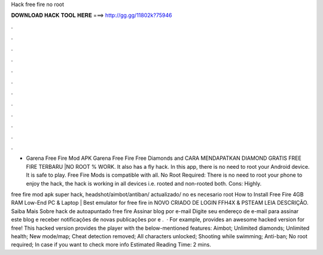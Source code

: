 Hack free fire no root



𝐃𝐎𝐖𝐍𝐋𝐎𝐀𝐃 𝐇𝐀𝐂𝐊 𝐓𝐎𝐎𝐋 𝐇𝐄𝐑𝐄 ===> http://gg.gg/11802k?75946



.



.



.



.



.



.



.



.



.



.



.



.

- Garena Free Fire Mod APK Garena Free Fire Free Diamonds and CARA MENDAPATKAN DIAMOND GRATIS FREE FIRE TERBARU |NO ROOT % WORK. It also has a fly hack. In this app, there is no need to root your Android device. It is safe to play. Free Fire Mods is compatible with all. No Root Required: There is no need to root your phone to enjoy the hack, the hack is working in all devices i.e. rooted and non-rooted both. Cons: Highly.

free fire mod apk super hack, headshot/aimbot/antiban/ actualizado/ no es necesario root How to Install Free Fire 4GB RAM Low-End PC & Laptop | Best emulator for free fire in NOVO CRIADO DE LOGIN FFH4X & PSTEAM LEIA DESCRIÇÃO. Saiba Mais Sobre hack de autoapuntado free fire Assinar blog por e-mail Digite seu endereço de e-mail para assinar este blog e receber notificações de novas publicações por e .  · For example,  provides an awesome hacked version for free! This hacked version provides the player with the below-mentioned features: Aimbot; Unlimited diamonds; Unlimited health; New mode/map; Cheat detection removed; All characters unlocked; Shooting while swimming; Anti-ban; No root required; In case if you want to check more info Estimated Reading Time: 2 mins.
